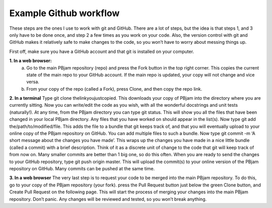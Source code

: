 Example Github workflow
^^^^^^^^^^^^^^^^^^^^^^^
These steps are the ones I use to work with git and GitHub. There are a lot of steps, but the idea is that steps 1, and 3 only have to be done once, and step 2 a few times as you work on your code. Also, the version control with git and GitHub makes it relatively safe to make changes to the code, so you won’t have to worry about messing things up.  

First off, make sure you have a GitHub account and that git is installed on your computer. 

**1. In a web browser:**
  a. Go to the main PBjam repository (repo) and press the Fork button in the top right corner. This copies the current state of the main repo to your GitHub account. If the main repo is updated, your copy will not change and vice versa.
  b. From your copy of the repo (called a Fork), press Clone, and then copy the repo link. 

**2. In a terminal**
Type git clone thelinkyoujustcopied. This downloads your copy of PBjam into the directory where you are currently sitting.
Now you can write/edit the code as you wish, with all the wonderful docstrings and unit tests (naturally!).
At any time, from the PBjam directory you can type git status. This will show you all the files that have been changed in your local PBjam directory. Any files that you have worked on should appear in the list(s).
Now type git add the/path/to/modified/file. This adds the file to a bundle that git keeps track of, and that you will eventually upload to your online copy of the PBjam repository on GitHub. You can add multiple files to such a bundle.
Now type git commit -m ‘A short message about the changes you have made’. This wraps up the changes you have made in a nice little bundle (called a commit) with a brief description. Think of it as a discrete unit of change to the code that git will keep track of from now on. Many smaller commits are better than 1 big one, so do this often. 
When you are ready to send the changes to your GitHub repository, type git push origin master. This will upload the commit(s) to your online version of the PBjam repository on GitHub. Many commits can be pushed at the same time.

**3. In a web browser**
The very last step is to request your code to be merged into the main PBjam repository. To do this, go to your copy of the PBjam repository (your fork).
press the Pull Request button just below the green Clone button, and Create Pull Request on the following page. This will start the process of merging your changes into the main PBjam repository. 
Don’t panic. Any changes will be reviewed and tested, so you won’t break anything.

